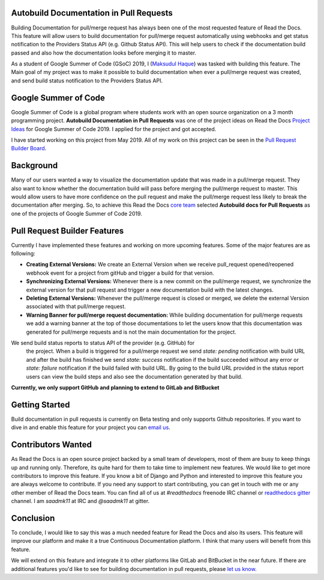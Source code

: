 .. post:: July 14, 2019
   :tags: gsoc, pr-builder, continuous-documentation, feature
   :author: Saadmk11
   :location: DHA

Autobuild Documentation in Pull Requests
========================================

Building Documentation for pull/merge request has always been one of the most requested feature of Read the Docs.
This feature will allow users to build documentation for pull/merge request automatically using webhooks
and get status notification to the Providers Status API (e.g. Github Status API).
This will help users to check if the documentation build passed
and also how the documentation looks before merging it to master.

As a student of Google Summer of Code (GSoC) 2019, I (`Maksudul Haque`_) was tasked with building this feature.
The Main goal of my project was to make it possible to build documentation when ever a pull/merge request was created,
and send build status notification to the Providers Status API.

Google Summer of Code
=====================

Google Summer of Code is a global program where students work with an open source organization
on a 3 month programming project. **Autobuild Documentation in Pull Requests** was one of the project ideas on
Read the Docs `Project Ideas`_ for Google Summer of Code 2019. I applied for the project and got accepted.

I have started working on this project from May 2019.
All of my work on this project can be seen in the `Pull Request Builder Board`_.

Background
==========

Many of our users wanted a way to visualize the documentation update that was made in a pull/merge request.
They also want to know whether the documentation build will pass before merging the pull/merge request to master.
This would allow users to have more confidence on the pull request
and make the pull/merge request less likely to break the documentation after merging.
So, to achieve this Read the Docs `core team`_ selected **Autobuild docs for Pull Requests**
as one of the projects of Google Summer of Code 2019.

Pull Request Builder Features
=============================

Currently I have implemented these features and working on more upcoming features.
Some of the major features are as following:

- **Creating External Versions:** We create an External Version when we receive pull_request opened/reopened
  webhook event for a project from gitHub and trigger a build for that version.

- **Synchronizing External Versions:** Whenever there is a new commit on the pull/merge request,
  we synchronize the external version for that pull request and trigger a new documentation build with the latest changes.

- **Deleting External Versions:** Whenever the pull/merge request is closed or merged,
  we delete the external Version associated with that pull/merge request.

- **Warning Banner for pull/merge request documentation:** While building documentation for pull/merge requests
  we add a warning banner at the top of those documentations to let the users know that
  this documentation was generated for pull/merge requests and is not the main documentation for the project.

We send build status reports to status API of the provider (e.g. GitHub) for
  the project. When a build is triggered for a pull/merge request we send `state: pending` notification with build URL
  and after the build has finished we send `state: success` notification if the build succeeded without any error
  or `state: failure` notification if the build failed with build URL.
  By going to the build URL provided in the status report users can view the build steps
  and also see the documentation generated by that build.

**Currently, we only support GitHub and planning to extend to GitLab and BitBucket**

Getting Started
===============

Build documentation in pull requests is currently on Beta testing and only supports Github repositories.
If you want to dive in and enable this feature for your project you can `email us <mailto:support@readthedocs.org>`_.

Contributors Wanted
===================

As Read the Docs is an open source project backed by a small team of developers,
most of them are busy to keep things up and running only. Therefore, its quite
hard for them to take time to implement new features. We would like to get more contributors
to improve this feature. If you know a bit of Django and Python and interested to improve this feature
you are always welcome to contribute. If you need any support to start contributing, you can get in touch with
me or any other member of  Read the Docs team. You can find all of us at `#readthedocs` freenode
IRC channel or `readthedocs gitter`_ channel. I am `saadmk11` at IRC and `@saadmk11` at gitter.

Conclusion
==========

To conclude, I would like to say this was a much needed feature for Read the Docs and also its users.
This feature will improve our platform and make it a true Continuous Documentation platform.
I think that many users will benefit from this feature.

We will extend on this feature and integrate it to other platforms like GitLab and BitBucket in the near future.
If there are additional features you'd like to see for building documentation in pull requests, please `let us know <mailto:team@readthedocs.org>`_.


.. _Project Ideas: https://github.com/readthedocs/readthedocs.org/blob/3.5.3/docs/gsoc.rst#autobuild-docs-for-pull-requests
.. _Maksudul Haque: https://github.com/saadmk11
.. _Pull Request Builder Board: https://github.com/orgs/readthedocs/projects/8
.. _readthedocs gitter: https://gitter.im/rtfd/readthedocs.org
.. _core team: https://docs.readthedocs.io/en/latest/team.html#development-team
